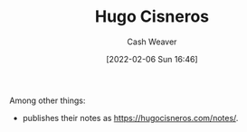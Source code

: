 :PROPERTIES:
:ID:       ab84ad24-3d02-4246-b8ea-7b11b93ceeb3
:DIR:      /home/cashweaver/proj/roam/attachments/ab84ad24-3d02-4246-b8ea-7b11b93ceeb3
:END:
#+title: Hugo Cisneros
#+author: Cash Weaver
#+date: [2022-02-06 Sun 16:46]
#+filetags: :person:
Among other things:

- publishes their notes as [[https://hugocisneros.com/notes/]].
* Anki :noexport:
:PROPERTIES:
:ANKI_DECK: Default
:END:
